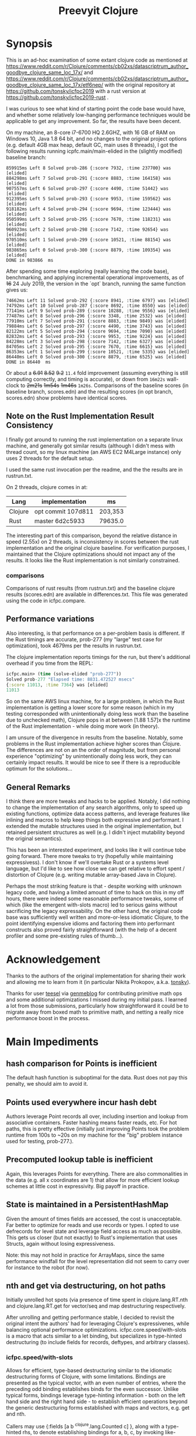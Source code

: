 
#+TITLE: Preevyit Clojure

* Synopsis

This is an ad-hoc examination of some extant clojure code as mentioned
at
https://www.reddit.com/r/Clojure/comments/cb02xs/datascriptrum_author_goodbye_clojure_same_loc_17x/
and
https://www.reddit.com/r/Clojure/comments/cb02xs/datascriptrum_author_goodbye_clojure_same_loc_17x/etf6nep/
with the original repository at https://github.com/tonsky/icfpc2019
with a rust version at https://github.com/tonsky/icfpc2019-rust .

I was curious to see what kind of starting point the code base would have,
and whether some relatively low-hanging performance techniques would be
applicable to get any improvement.  So far, the results have been decent.

On my machine, an 8-core i7-6700 HQ 2.6GHZ, with 16 GB of RAM on
Windows 10, Java 1.8 64 bit, and no changes to the original project
options (e.g. default 4GB max heap, default GC, main uses 8 threads),
I got the following results running icpfc.main/main-elided in the
(slightly modified) baseline branch:

#+BEGIN_EXAMPLE
859915ms Left 8 Solved prob-286 {:score 7932, :time 237700} was [elided]
884298ms Left 7 Solved prob-291 {:score 8883, :time 164158} was [elided]
907557ms Left 6 Solved prob-297 {:score 4490, :time 51442} was [elided]
912395ms Left 5 Solved prob-293 {:score 9953, :time 159562} was [elided]
918182ms Left 4 Solved prob-294 {:score 9694, :time 123444} was [elided]
950599ms Left 3 Solved prob-295 {:score 7670, :time 118231} was [elided]
960923ms Left 2 Solved prob-298 {:score 7142, :time 92654} was [elided]
970510ms Left 1 Solved prob-299 {:score 10521, :time 88154} was [elided]
983865ms Left 0 Solved prob-300 {:score 8879, :time 109354} was [elided]
DONE in 983866  ms
#+END_EXAMPLE

After spending some time exploring (really learning the code base), 
benchmarking, and applying incremental operational improvements,
as of +16+ 24 July 2019, the version in the `opt` branch, running the
same function gives us:

#+BEGIN_EXAMPLE
74662ms Left 11 Solved prob-292 {:score 8941, :time 6797} was [elided]
74792ms Left 10 Solved prob-287 {:score 8692, :time 8550} was [elided]
77141ms Left 9 Solved prob-289 {:score 10288, :time 9556} was [elided]
77487ms Left 8 Solved prob-296 {:score 3348, :time 2532} was [elided]
77910ms Left 7 Solved prob-291 {:score 8883, :time 9849} was [elided]
79884ms Left 6 Solved prob-297 {:score 4490, :time 3743} was [elided]
82122ms Left 5 Solved prob-294 {:score 9694, :time 7090} was [elided]
82832ms Left 4 Solved prob-293 {:score 9953, :time 9224} was [elided]
84228ms Left 3 Solved prob-298 {:score 7142, :time 6327} was [elided]
84705ms Left 2 Solved prob-295 {:score 7670, :time 6615} was [elided]
86353ms Left 1 Solved prob-299 {:score 10521, :time 5335} was [elided]
86440ms Left 0 Solved prob-300 {:score 8879, :time 6525} was [elided]
DONE in 86440  ms
#+END_EXAMPLE

Or about a +6.91+ +8.52+ +9.2+ ~11.4~ fold improvement (assuming everything is still
computing correctly, and timing is accurate), or down from ~16m22s~
wall-clock to +2m21s+ +1m54s+ +1m46s+ ~1m26s~.  Comparisons of the baseline scores (in baseline
branch, scores.edn) and the resulting scores (in opt branch,
scores.edn) show problems have identical scores.

** Note on the Rust Implementation Result Consistency 
I finally got around to running the rust implementation on a separate
linux machine, and generally got similar results (although I didn't
mess with thread count, so my linux machine (an AWS EC2 M4Large instance)
only uses 2 threads for the default setup.

I used the same rust invocation per the readme, and the
the results are in rustrun.txt.

On 2 threads, clojure comes in at:
|Lang|implementation|ms|
|----|--------------|--|
|Clojure|opt commit 107d811|203,353  |
|Rust|master 6d2c5933|79635.0|

The interesting part of this comparison, beyond the
relative distance in speed (2.55x) on 2 threads, 
is inconsistency in scores between the rust implementation
and the original clojure baseline.  For verification
purposes, I maintained that the Clojure optimizations
should not impact any of the results.  It looks like
the Rust implementation is not similarly constrained.

*** comparisons 
Comparisons of rust results (from rustrun.txt) and
the baseline clojure results (scores.edn) are
available in differences.txt.  This file
was generated using the code in icfpc.compare.

** Performance variations
Also interesting, is that performance on a per-problem
basis is different.  If the Rust timings are accurate,
prob-277 (my "large" test case for optimization), took
4679ms per the results in rustrun.txt.

The clojure implementation reports timings
for the run, but there's additional overhead
if you time from the REPL:
#+BEGIN_SRC clojure
icfpc.main> (time (solve-elided "prob-277"))
Solved prob-277 "Elapsed time: 8831.472527 msecs"
{:score 11013, :time 7364} was [elided]
11013
#+END_SRC

So on the same AWS linux machine, for a large problem, in which
the Rust implementation is getting a lower score for some reason
(which in my testing corresponded with unintentionally doing
less work than the baseline due to unchecked math),
Clojure pops in at between [1.88 1.57]x the runtime of
the Rust implementation - while doing more work (in theory).

I am unsure of the divergence in results from the baseline.
Notably, some problems in the Rust implementation achieve
higher scores than Clojure.  The differences are not on an 
the order of magnitude, but from personal experience 
"optimizing" by unintentionally doing less work, they can
certainly impact results.  It would be nice to see if
there is a reproducible optimum for the solutions...

** General Remarks
I think there are more tweaks and hacks to be applied.  Notably,
I did nothing to change the implementation of any search algorithms,
only to speed up existing functions, optimize data access patterns,
and leverage features like inlining and macros to help keep things
both expressive and performant.  I extended the mutable structures
used in the original implementation, but retained persistent structures
as well (e.g. I didn't inject mutability beyond the original semantics).

This has been an interested experiment, and looks like it will
continue tobe going forward.  There more tweaks to try (hopefully
while maintaining expressivess).  I don't know if we'll overtake Rust or
a systems level language, but I'd like to see how close we can get
relative to effort spent / distortion of Clojure (e.g. writing mutable
array-based Java in Clojure).

Perhaps the most striking feature is that - despite working with
unknown legacy code, and having a limited amount of time to hack
on this in my off hours, there were indeed some reasonable performance
tweaks, some of which (like the emergent with-slots macro) led
to serious gains without sacrificing the legacy expressability.
On the other hand, the original code base was sufficiently
well written and more-or-less idiomatic Clojure, to the point
identifying expensive idioms and factoring them into performant
constructs also proved fairly straightforward (with the help
of a decent profiler and some pre-existing rules of thumb...).

* Acknowledgement

Thanks to the authors of the original implementation for sharing
their work and allowing me to learn from it (in particular
Nikita Prokopov, a.k.a. [[https://github.com/tonsky/][tonsky]]).

Thanks for user [[https://github.com/tsulef][teesel]] via [[https://github.com/genmeblog][genmeblog]] for contributing primitive math
ops and some additional optimizations I missed during my initial pass.
I learned a lot from those submissions, particularly how straightforward
it could be to migrate away from boxed math to primitive math, and netting
a really nice performance boost in the process.

* Main Impediments

** hash comparison for Points is inefficient
The default hash function is suboptimal for the data.  Rust does not
pay this penalty, we should aim to avoid it.

** Points used everywhere incur hash debt
Authors leverage Point records all over, including insertion and 
lookup from associative containers.  Faster hashing means
faster reads, etc.  For hot paths, this is pretty effective
(initially just improving Points took the problem runtime
from 100s to ~20s on my machine for the "big" problem instance
used for testing, prob-277.).
** Precomputed lookup table is inefficient
Again, this leverages Points for everything.  There are
also commonalities in the data (e.g. all x coordinates
are 1) that allow for more efficient lookup schemes
at little cost in expressivity.  Big payoff in practice.

** State is maintained in a PersistentHashMap
Given the amount of times fields are accessed, the cost is
unacceptable.  Far better to optimize for reads and use records or
types.  I opted to use defrecords for level state and leverage field
access as much as possible.  This gets us closer (but not exactly)
to Rust's implementation that uses Structs, again without
losing expressiveness.

Note: this may not hold in practice for ArrayMaps, since the 
same performance windfall for the level representation
did not seem to carry over for instance to the robot (for now).

** nth and get via destructuring, on hot paths
Initially unrolled hot spots (via presence of time spent in
clojure.lang.RT.nth and clojure.lang.RT.get for vector/seq and map
destructuring respectively.

After unrolling and getting performance stable, I decided to revisit
the original intent the authors' had for leveraging Clojure's
expressivenes, while balancing optional performance optimizations.
icfpc.core.speed/with-slots is a macro that acts similar to a let
binding, but specializes in type-hinted destructuring (to include
fields for records, deftypes, and arbitrary classes).

*** icfpc.speed/with-slots
Allows for efficient, type-based destructuring similar to the
idiomatic destructuring forms of Clojure, with some limitations.
Bindings are presented as the typical vector, with an even number of
entries, where the preceding odd binding establishes binds for the
even successor.  Unlike typical forms, bindings leverage
type-hinting information - both on the left hand side and the right
hand side - to establish efficient operations beyond the generic
destructuring forms established with maps and vectors, e.g. get and
nth.

Callers may use {:fields [a b ^clojure.lang.Counted c] }, along with
a type-hinted rhs, to denote establishing bindings for a, b, c, by
invoking like-named direct, type-hinted field applications on the
rhs, ala (.a ^some-type rhs).

Any binding var hinted on the LHS will propogate its hint throughout
later bindings.  This allows an expressive form of efficient
destructuring for the consenting adult, which allows idiomatic
expressivity without the accompanying significant loss of
performance.

map destructuring for {:keys [...]} follows that of :fields, except
the bindings are established via either a (.valAt ..) or (.get ..)
or (get ...) depending on the presented type, get being the fallback.
This allows usage with types supporting the java.util.Map interface.
Literal maps are automatically inferred with efficient getters.

Vector or indexed destructuring is similarly supported,
[^some-type x y] ^clojure.lang.Indexed coll will invoke efficient
.nth indexing operations rather than the slower, more general nth.
Depending on the presented type, either .nth, .get, or nth will be
used, allowing operation with structures supporting the
java.util.List interface.  Literal vectors are automatically
inferred with efficient getters.  The & rest notation is currently
NOT supported...

The remaining rules act identically to let semantics.  If a symbol
is bound to the LHS, then the binding is passed through
untouched (including hints).

with-slots tries to scan the input bindings to find
discrepancies (such as duplicate binds), and to re-use existing
hinted information for binds.  In the case that the user decides to
re-hint a RHS var that has already been hinted a-priori, with-slots
will allow the hint for that binding, but revert to prior hinting
unless the user continues to specify new hints.  This seems rare in
practice.

It's common to import the symbols for the
[clojure.lang Counted Indexed] interfaces when using with-slots.

An example:

#+BEGIN_SRC clojure  
(with-slots
  [{:fields [^Counted path
             ^Indexed position]} ^botmove (->botmove [] [1 2])
   {:keys [a b] :fields [hashCode]}    {:a 2 :b 3}
   [x y]          position         
   path-length   (.count path)]
 [hashCode (+ x y)])
#+END_SRC

This provided a way to tune performance without deviating too far from
Clojure idioms, and provides warnings when the caller is entering a
slow path (e.g. causing a function call to get or nth).  It's
basically a poor man's optimizing compiler for the use-case of
unpacking type-hinted structures for efficient reads.
 
** Dynamic var lookups incur deref costs, significant on hot paths..
This one was rough, since the original design leverages dynamic
vars everywhere stylistically.  I either disabled them and folded
their contribution into the level state (along with quick access) since
the level is pushed around just about everywhere, or I cached the
result of the currently bound value 1x before doing any signifcant
work (e.g. in icfpc.bot.explore*).  This is just basic stuff where
you stop doing repeated work, e.g. move it outside of your iterating
code and hot paths.

** Search Fringe for explore improved efficiency
Surprisingly enough, it's pretty tough to beat the java.util.HashSet 
implemented search fringe.  I tried a couple of different backends,
including bifurcan's LinearSet, IntMap, etc.  I eventually
settled on (based on the size of the maps, estimated at 400 x 400 from
the data), using a dense representation behing an IFringe protocol.
This protocol wraps the search fringe, providing access (e.g.
our precious direct method invocation).  The backing store operates
as before (caching Points' [x y] coordinates to determine containment),
but it leverages a dense 2d boolean array and avoids hashing entirely.
This proved to be a significant performance boost, since checking
containment and pushing items on the fringe happens A LOT.

** 1D array access projecting from 2 coords arithmetically appears slower then 2d array
Wrapped the byte arrays (currently) in a facade implememting an
IByteMap interface.  Better perf, also a simpler API to work with.

** Some function calls occur frequently enough to benefit from inlining
A little added noise, but definline useful 

** Some numerical ops benefit from explicit operators, e.g. == and unchecked stuff
Minor benefit but easy.  This wasn't crushing us, but helped on the
margins.  Datastructure access was far more important...

** Avoid RestFn invocation due to varargs arities
Numeric comparisons like <, when invoked with arities above 2, resort to 
a varargs implementation.  The idiom (< -1 x y) showed up in many places
on the hot path.  Every time you do this, you incur a small penalty,
as the destructured args reprsented by the xs as in (fn [x y & xs] ) 
are coerced into a seq and require some additional allocation and
function calls.  If you're on a hot path, and doing this in multiple
places, it adds up.  A quick fix, particularly for inlined calls (common
in this setting), is to just define a macro or equivalent inline function
that eliminates the need for varargs.
** Comparative version in Rust appears to not use compare solutions, so we don't
elided the call to compare solutions, available via [icfpc.main
solve-elided main-elided].

It "looks" like the Rust implementation is also far lighter in what it's
doing in some other areas (e.g. Thread checks and other stuff).  Likely
some more performance gains after doing a comparative review of the code (or 
better yet, just port the simpler Rust version using newfound tools and principles).

** Recomputing jump points inside loop, jump points are sparse too.
Moved this out of the loop, into a delayed value that is only computed
once and re-used.

** Lots of calls to update and variadic assoc
Updating a nested map requires at least n calls to get/.valAt read the
map you're trying to update, one function call (possibly variadic)
to apply to the entry, then another n calls to assoc or .assoc to
pack the map back together.

The legacy implementation does a lot of single-key updates inside of
functions on hot paths, when the multiple lookups could be trivially
flattened into a single lookup, an operation on the map to update
multiple entries efficiently, and a single assoc.
We still pay the price for multiple lookups/assoces, but we can
remove up to n redundant get/assoc pairs and get some big wins
without losing expressiveness.

*** assoc*
The initial idea here is to flatten the aforementioned update(s)
into a single update (icfpc.core/map-bot), and apply a function
that efficiently does the work therein.  The naive solution is
a combination of `with-slots` for efficient field/key access,
and a simple variadic call to `assoc` to update multiple keys
simultaneously.  This, however, is suboptimal due to
the variadic call to assoc.  We'd like to preserve the
nice nature of supply multiple arguments, but invoke
individual calls to assoc (avoiding variadic fn invocation).

This leads to a simple macro `assoc*` which helps us along.
On the large map instance, this alone netted about a 6% increase
for modifying a single function `icfpc.bot/move`.

** Variadic calls to str on hot path
Replaced with `make-string` from spork.util.general,
which has multiple arities that use string builders
vs. the stock clojure.core/str.  Minor gains, single-point.
** Lots of seq invocations from destructured for comprehension
Reduction over the results of `bot-covering`, a lazy seq
generated from a for comprehension doing destructuring.
Rewrote as an eduction, composed with mapping an 
efficient with-slots call to destructure and filtered.
A few %point gains.  Could be rewritten more elegantly
using the xforms librariy, with its for transducer.
** Booster Map
Lots of hash lookups over vectors on the booster-map.  Similarly wrapped
with a bitgrid. 
** Primitive Math
Using primitive math from fastmath and hinted operations bought a significant
speed boost, on the order of 20-30% for the single large instance.
* Pending Efforts
** Load Level
I spent a decent amount of time exploring optimizations here, and implemented
many.  This isn't the lion's share of the performance cost though, but it's
on par with some of the bigger functions inside the bot namespace.  There are
likely additional optimizations.

** General Transition to Hinted Destructuring via with-slots
There are several functions I haven't transition to, that still
leverage the default get and nth implementations for destructuring
and ignore direct field access of level state.  I'm planning to
get them folded in and benchmark. 

** Verification of Results
To date, all of the transforms have been operational, rather than semantic.
The results "should" match the clojure baseline.  During testing, primarily
against the "big" problem set prob-277, I kept an eye on maintaining the
same scores throughout, and did catch one regression but fixed it.

Results currently check out when comparing the baseline scores.edn 
and the opt branch's scores.edn (each from respective run output.

I am confident the opt implementation is functionally equivalent to
the original baseline implementation.

** Additional performance
Aside from the basic mechanical changes (e.g. efficient reads), I
didn't alter anything algorithmically, since I didn't spend any time
reading about the original problem or comparing the implementation's
approach.  Consequently, there are likely additional areas to tweak,
introduce local mutation, or even leverage parallelism.  Currently the
distribution of work is effectively coarse-grained, on a per-problem
basis.  I suspect dissecting the work into finer-grained units for
integration with a producer/consumer queue (or a similar method) would
yield some nice results.  In other words, there may be additional
techniques that Clojure can explore to exploit available resources.

Some of the existing implementation is a product of experimentation.
The PooledFringe is - in hindsight - unnecessary if one just packs
along a search fringe with the level.  This allows workers to 
use (or re-use) the fringe instead of the current implementation
that maps threads to their own fringe via a concurrent hash map.
That introduces some needless overhead.

Another lateral would be going even more primitive in the data
representation and leveraging byte-buffer backed implementations
like tech.datatype or other struct-like libraries (Zach Tellman has
a couple).  These could open some interesting possibilites for
macros, cache local arrays, etc.  It would be an interesting
challenge to introduce psuedo value types via Clojure macros 
without losing expressiveness.

* Working Notes...
** BenchMarking Oddities
I started noticing weird random performance regressions that didn't
make sense, beyond the typical benchmarking noise.

Looks like something going on at the OS / JVM level for some reason,
perhaps virus scanning junk, etc. (W10).  If you run into
odd stuff, it could be something exogenous...

After restarting, I get the same project spinning back up hitting
records again.  Weird, and no idea what's causing it.

*** Possible fix
I think this has something to with with previously generated
class files, hence the persistence between jvm sessions.
So far, calling `lein clean` in between sessions seems to have
helped. Not 100% sure, but I can get more reliable benchmarks
it seems.
** Interesting Perf Difference Between ArrayMaps and Records
Original idea of just "structing" the bot representation
into a record and getting the same benefits from
field access turned out to be counterintuitive in practice.


Strangely, arraymaps "appear" to maintain a slight
edge, since bot only has like 6 keys.  This doesn't
make a ton of sense, in that field lookups should
dominate, even for arraymaps.  It looks like if the
keys are in the front, you get some linear
fast access for the arraymap akin to a field lookup.
Strange, still on nanosecond scale...

**** ArrayMaps
- This difference stems in how function calls are invoked, and
  indirectly the implementation of .valAt
- ArrayMaps, i.e. maps with key cardinality <= 8, 
  have an object array representing the keys and vals.
- valAt for arraymaps just strides through each key slot,
  basically an array lookup, and checks identical? for the
  input key (object has a similar path, but a bit more expensive).
- the IFn implementation for arraymaps delegates to .valAt.
  
****  Records....
- Records have this notion that they're going to be uber fast
  for their static or canonical keys, since the keys are actually
  object fields.

- valAt is implemented as a case dispatch based on the input key
  to see if it's a static key, which is returned immediately,
  otherwise .valAt is invoked on the embedded hashmap for
  non-canonical keys.

- This is pretty efficient in most cases, particualry in comparison
  to PersistentHashMaps (not ArrayMaps), where simple lookups
  are waaaay faster, and field lookups are 10x faster.

- HOWEVER, the implementation of 'case doesn't compete with
  the naive array-based lookup strategy of ArrayMap...

- ArrayMap is just traversing an array of ints (object pointers)
  and checking for equality (identical?).  This implementation
  has the nice property that it can be faster for keys earlier
  in the collection, and in general (up to the 8th key) is 
  faster than the case-based dispatch (which I assume requires some
  kind of lower level hashing).

- The net implication is that compared to arraymaps, key lookup
  is on average SLOWER for records, despite records having
  access to static fields!

- On top of this, the record implementation has no default IFn
  implementation, so it's not invokable...

- My goal in designing defrecord+ is to alleviate this, to
  allow records to be used interchangeably with arraymaps
  and retain the performance, while allowing use of field accesses
  as an optimization (via with-slots).

** Interesting perf difference with clojure.core/update
Did some exploratory macro inlining, along with
leveraging field access on bots, etc. For some
reason, current metrics indicate  that the 
stock clojure.core/update function is just fine,
if not slightly dominant during a whole-program
run.  Microbenchmarks indicate going the macro
route is dominant, but in practice (perhaps
due to inlining...) this isn't so.

** Unexplained phenomena with unchecked math
I added some unchecked math ops early on prior to more thorough
profiling and exploration, which affected 2 functions in particular:
icfpc.level/valid-hand?  and icfpc.level/obstacle? .  

There was originally just one function (valid-hand?)  which I split
out into two during code spelunking (may reverse that decision in the
future).  It turns out that using unchecked math there for the
arithmetic actually introduced a regression, where the baseline
results did not match the opt branch.  I missed this regression (as it
happened before I locked things down for testing), but managed to find
and fix it prior to publishing this repo.  

So...word of wisdom: make sure your operations really can use
unchecked math :) I have no idea why in this case they don't (since
they're ostensibly integers...).

** dynamic var lookups
 (nth bots *bot*)
 
** rate function, explore*
** lots of destructuring
** advance*
*** ifpc.bot/explore*
**** rate
**** valid-hand?
The every? predicate for valid-hand invokes
ifpc.core/get-level 

get-level is primarily doing map lookups via
keyword lookup sites, could be an opportunity
to optimize.

coord->index is invoked a lot as well, causing
some overhead.

Lots of map-as-function invocations.
Lots of RestFN invocations surrounding < being
called on variadic args, leading to seq version
of next.

And not=, but does so against a var without
hinting, should be a number comparison.  Boxed
math..

**** clojure.lang.util/equiv
vector equality, pcequiv
tons of boxed numeric equality...
**** ifpc.core/get-level

**** ifpc.core/coord->idx
     

**** hashset.contains
**** ifpc.core.point/equals
uses map equality
invokes seq implementation
invokes point.size, which invokes clojure.lang.rt/count


**** ifpc.bot/step
    
**** self-time (invocation)
**** clojure.rt.count
**** keyword lookup site / get
**** hashset.add


*** ifpc.bot/act
*** ifpc.bot/move
**** ifpc.level/mark-wrapped
**** ifpc.level/extra-move
     
